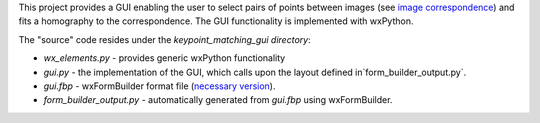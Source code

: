 This project provides a GUI enabling the user to select pairs of points between
images (see `image correspondence <https://en.wikipedia.org/wiki/Correspondence_problem>`_)
and fits a homography to the correspondence. The GUI functionality is
implemented with wxPython.

The "source" code resides under the `keypoint_matching_gui directory`:

- `wx_elements.py` - provides generic wxPython functionality

- `gui.py` - the implementation of the GUI, which calls upon the layout defined in`form_builder_output.py`.

- `gui.fbp` - wxFormBuilder format file (`necessary version <https://sourceforge.net/projects/wxformbuilder/files/wxformbuilder-nightly/3.4.2-beta/>`_).

- `form_builder_output.py` - automatically generated from `gui.fbp` using wxFormBuilder.
